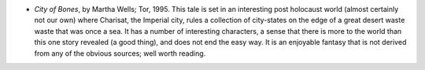 .. title: Recent Reading
.. slug: 2004-03-13
.. date: 2004-03-13 00:00:00 UTC-05:00
.. tags: old blog, recent reading
.. category: oldblog
.. link: 
.. description: 
.. type: text


+ *City of Bones*, by Martha Wells; Tor, 1995.  This tale is set in an
  interesting post holocaust world (almost certainly not our own) where
  Charisat, the Imperial city, rules a collection of city-states on the
  edge of a great desert waste waste that was once a sea.  It has a
  number of interesting characters, a sense that there is more to the
  world than this one story revealed (a good thing), and does not end
  the easy way.  It is an enjoyable fantasy that is not derived from any
  of the obvious sources; well worth reading.
